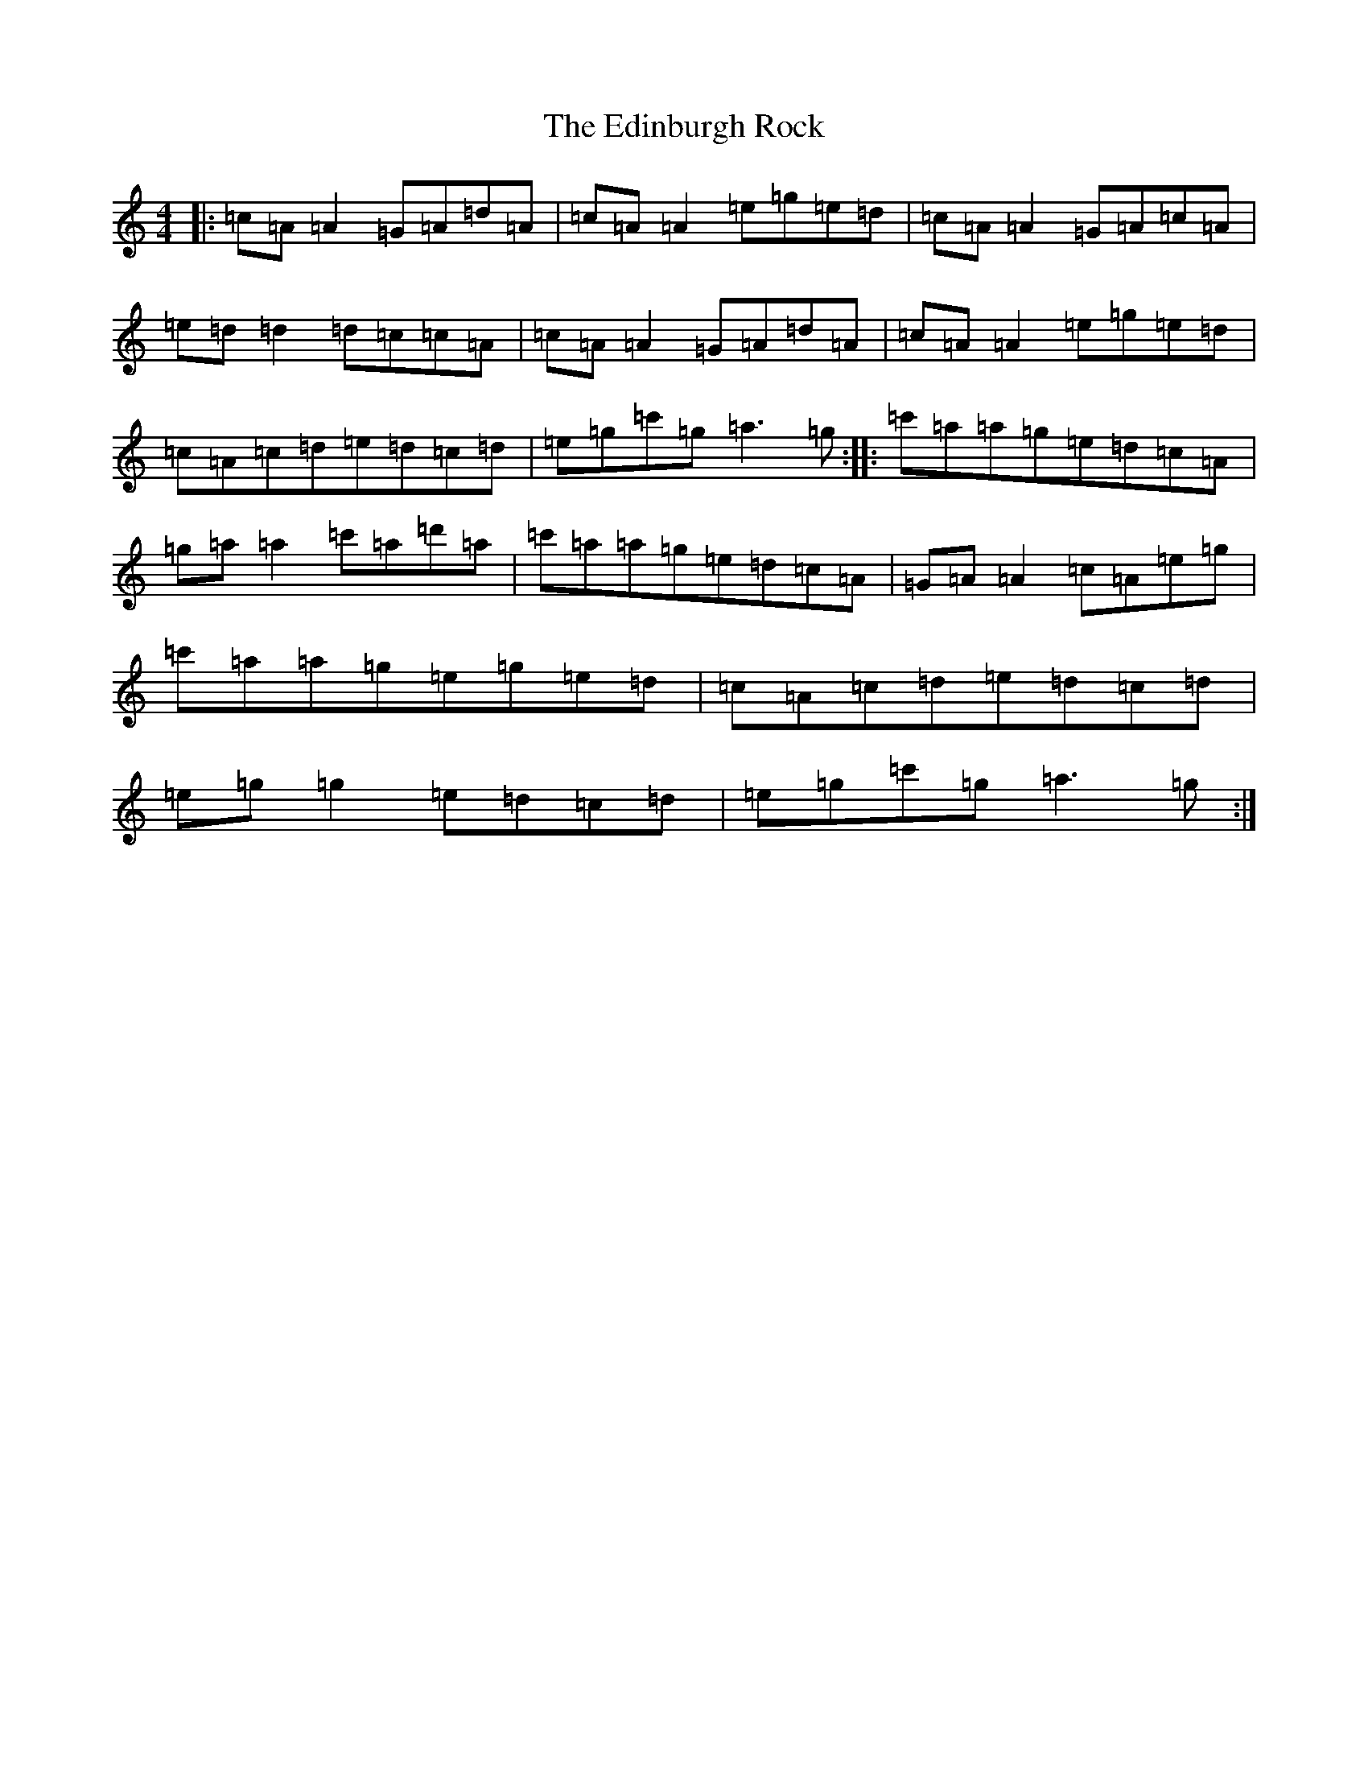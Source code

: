 X: 6010
T: Edinburgh Rock, The
S: https://thesession.org/tunes/5450#setting20736
R: reel
M:4/4
L:1/8
K: C Major
|:=c=A=A2=G=A=d=A|=c=A=A2=e=g=e=d|=c=A=A2=G=A=c=A|=e=d=d2=d=c=c=A|=c=A=A2=G=A=d=A|=c=A=A2=e=g=e=d|=c=A=c=d=e=d=c=d|=e=g=c'=g=a3=g:||:=c'=a=a=g=e=d=c=A|=g=a=a2=c'=a=d'=a|=c'=a=a=g=e=d=c=A|=G=A=A2=c=A=e=g|=c'=a=a=g=e=g=e=d|=c=A=c=d=e=d=c=d|=e=g=g2=e=d=c=d|=e=g=c'=g=a3=g:|